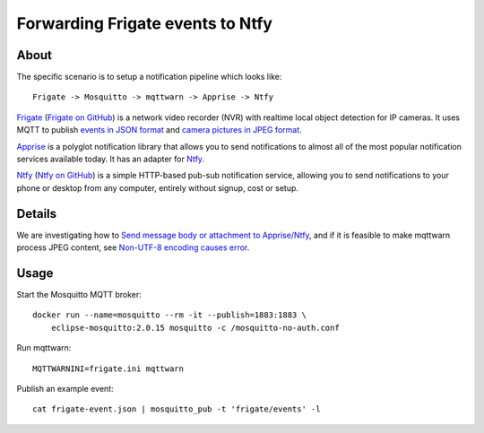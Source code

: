 #################################
Forwarding Frigate events to Ntfy
#################################


*****
About
*****

The specific scenario is to setup a notification pipeline which looks like::

    Frigate -> Mosquitto -> mqttwarn -> Apprise -> Ntfy

`Frigate`_ (`Frigate on GitHub`_) is a network video recorder (NVR) with
realtime local object detection for IP cameras. It uses MQTT to publish
`events in JSON format`_ and `camera pictures in JPEG format`_.

`Apprise`_ is a polyglot notification library that allows you to send
notifications to almost all of the most popular notification services
available today. It has an adapter for `Ntfy`_.

`Ntfy`_ (`Ntfy on GitHub`_) is a simple HTTP-based pub-sub notification
service, allowing you to send notifications to your phone or desktop from
any computer, entirely without signup, cost or setup.


*******
Details
*******

We are investigating how to `Send message body or attachment to Apprise/Ntfy`_,
and if it is feasible to make mqttwarn process JPEG content, see `Non-UTF-8
encoding causes error`_.


*****
Usage
*****

Start the Mosquitto MQTT broker::

    docker run --name=mosquitto --rm -it --publish=1883:1883 \
        eclipse-mosquitto:2.0.15 mosquitto -c /mosquitto-no-auth.conf

Run mqttwarn::

    MQTTWARNINI=frigate.ini mqttwarn

Publish an example event::

    cat frigate-event.json | mosquitto_pub -t 'frigate/events' -l


.. _Apprise: https://github.com/caronc/apprise
.. _camera pictures in JPEG format: https://docs.frigate.video/integrations/mqtt/#frigatecamera_nameobject_namesnapshot
.. _events in JSON format: https://docs.frigate.video/integrations/mqtt/#frigateevents
.. _Frigate: https://frigate.video/
.. _Frigate on GitHub: https://github.com/blakeblackshear/frigate
.. _Non-UTF-8 encoding causes error: https://github.com/jpmens/mqttwarn/issues/634
.. _Ntfy: https://ntfy.sh/
.. _Ntfy on GitHub: https://github.com/binwiederhier/ntfy
.. _Send message body or attachment to Apprise/Ntfy: https://github.com/jpmens/mqttwarn/issues/632
